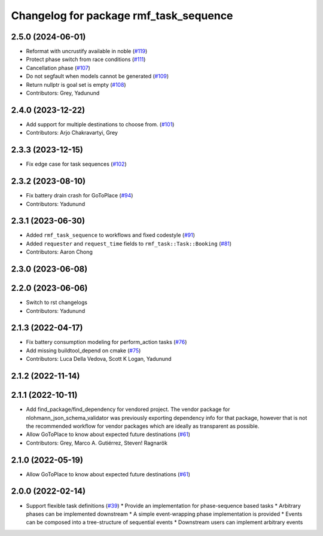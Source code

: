 ^^^^^^^^^^^^^^^^^^^^^^^^^^^^^^^^^^^^^^^
Changelog for package rmf_task_sequence
^^^^^^^^^^^^^^^^^^^^^^^^^^^^^^^^^^^^^^^

2.5.0 (2024-06-01)
------------------
* Reformat with uncrustify available in noble (`#119 <https://github.com/open-rmf/rmf_task/pull/119>`_)
* Protect phase switch from race conditions (`#111 <https://github.com/open-rmf/rmf_task/pull/111>`_)
* Cancellation phase (`#107 <https://github.com/open-rmf/rmf_task/pull/107>`_)
* Do not segfault when models cannot be generated (`#109 <https://github.com/open-rmf/rmf_task/pull/109>`_)
* Return nullptr is goal set is empty (`#108 <https://github.com/open-rmf/rmf_task/pull/108>`_)
* Contributors: Grey, Yadunund

2.4.0 (2023-12-22)
------------------
* Add support for multiple destinations to choose from. (`#101 <https://github.com/open-rmf/rmf_task/pull/101>`_)
* Contributors: Arjo Chakravartyi, Grey

2.3.3 (2023-12-15)
------------------
* Fix edge case for task sequences (`#102 <https://github.com/open-rmf/rmf_task/pull/102>`_)

2.3.2 (2023-08-10)
------------------
* Fix battery drain crash for GoToPlace (`#94 <https://github.com/open-rmf/rmf_task/pull/94>`_)
* Contributors: Yadunund

2.3.1 (2023-06-30)
------------------
* Added ``rmf_task_sequence`` to workflows and fixed codestyle (`#91 <https://github.com/open-rmf/rmf_task/pull/91>`_)
* Added ``requester`` and ``request_time`` fields to ``rmf_task::Task::Booking`` (`#81 <https://github.com/open-rmf/rmf_task/pull/81>`_)
* Contributors: Aaron Chong

2.3.0 (2023-06-08)
------------------

2.2.0 (2023-06-06)
------------------
* Switch to rst changelogs
* Contributors: Yadunund

2.1.3 (2022-04-17)
------------------
* Fix battery consumption modeling for perform_action tasks (`#76 <https://github.com/open-rmf/rmf_task/pull/76>`_)
* Add missing buildtool_depend on cmake (`#75 <https://github.com/open-rmf/rmf_task/pull/75>`_)
* Contributors: Luca Della Vedova, Scott K Logan, Yadunund

2.1.2 (2022-11-14)
------------------

2.1.1 (2022-10-11)
------------------
* Add find_package/find_dependency for vendored project.
  The vendor package for nlohmann_json_schema_validator was previously
  exporting dependency info for that package, however that is not the
  recommended workflow for vendor packages which are ideally as
  transparent as possible.
* Allow GoToPlace to know about expected future destinations (`#61 <https://github.com/open-rmf/rmf_task/pull/61>`_)
* Contributors: Grey, Marco A. Gutiérrez, Steven! Ragnarök

2.1.0 (2022-05-19)
------------------
*  Allow GoToPlace to know about expected future destinations (`#61 <https://github.com/open-rmf/rmf_task/pull/61>`_)

2.0.0 (2022-02-14)
------------------
* Support flexible task definitions (`#39 <https://github.com/open-rmf/rmf_task/pull/39>`_)
  * Provide an implementation for phase-sequence based tasks
  * Arbitrary phases can be implemented downstream
  * A simple event-wrapping phase implementation is provided
  * Events can be composed into a tree-structure of sequential events
  * Downstream users can implement arbitrary events
